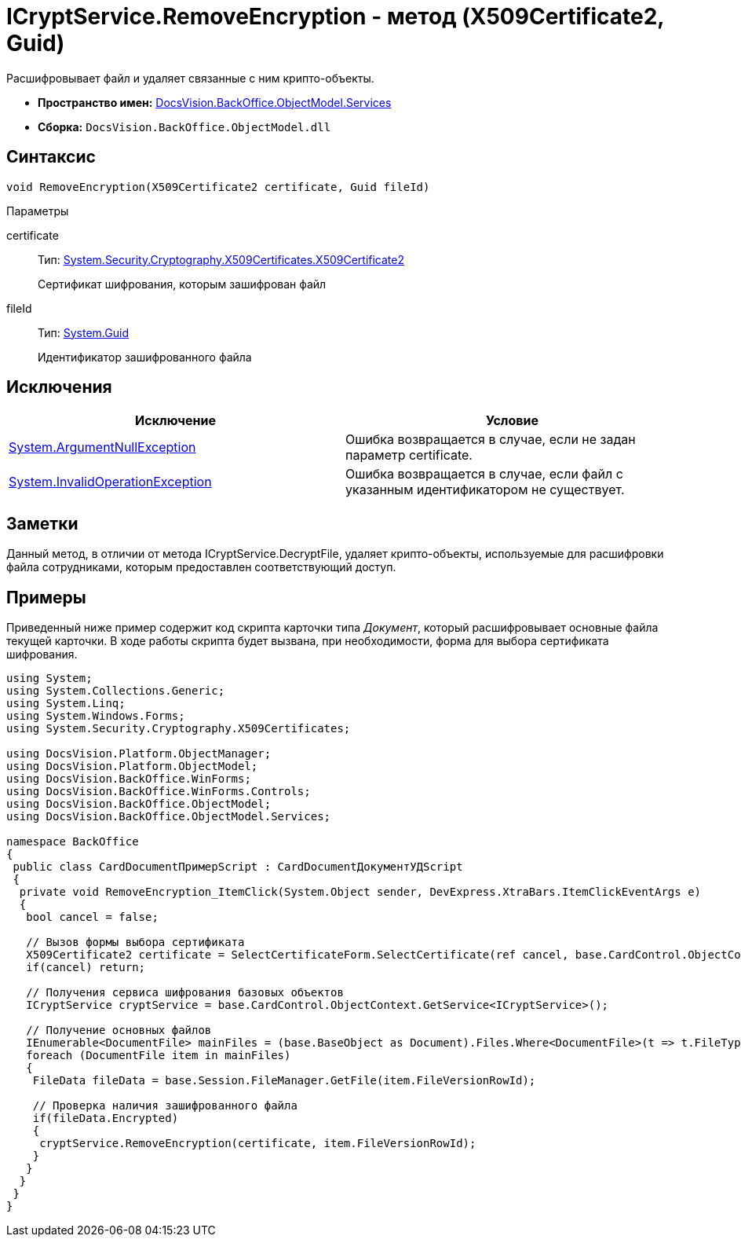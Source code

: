 = ICryptService.RemoveEncryption - метод (X509Certificate2, Guid)

Расшифровывает файл и удаляет связанные с ним крипто-объекты.

* *Пространство имен:* xref:api/DocsVision/BackOffice/ObjectModel/Services/Services_NS.adoc[DocsVision.BackOffice.ObjectModel.Services]
* *Сборка:* `DocsVision.BackOffice.ObjectModel.dll`

== Синтаксис

[source,csharp]
----
void RemoveEncryption(X509Certificate2 certificate, Guid fileId)
----

Параметры

certificate::
Тип: http://msdn.microsoft.com/ru-ru/library/system.security.cryptography.x509certificates.x509certificate2.aspx[System.Security.Cryptography.X509Certificates.X509Certificate2]
+
Сертификат шифрования, которым зашифрован файл
fileId::
Тип: http://msdn.microsoft.com/ru-ru/library/system.guid.aspx[System.Guid]
+
Идентификатор зашифрованного файла

== Исключения

[cols=",",options="header"]
|===
|Исключение |Условие
|http://msdn.microsoft.com/ru-ru/library/system.argumentnullexception.aspx[System.ArgumentNullException] |Ошибка возвращается в случае, если не задан параметр certificate.
|http://msdn.microsoft.com/ru-ru/library/system.invalidoperationexception.aspx[System.InvalidOperationException] |Ошибка возвращается в случае, если файл с указанным идентификатором не существует.
|===

== Заметки

Данный метод, в отличии от метода [.keyword .apiname]#ICryptService.DecryptFile#, удаляет крипто-объекты, используемые для расшифровки файла сотрудниками, которым предоставлен соответствующий доступ.

== Примеры

Приведенный ниже пример содержит код скрипта карточки типа _Документ_, который расшифровывает основные файла текущей карточки. В ходе работы скрипта будет вызвана, при необходимости, форма для выбора сертификата шифрования.

[source,csharp]
----
using System;
using System.Collections.Generic;
using System.Linq;
using System.Windows.Forms;
using System.Security.Cryptography.X509Certificates;

using DocsVision.Platform.ObjectManager;
using DocsVision.Platform.ObjectModel;
using DocsVision.BackOffice.WinForms;
using DocsVision.BackOffice.WinForms.Controls;
using DocsVision.BackOffice.ObjectModel;
using DocsVision.BackOffice.ObjectModel.Services;

namespace BackOffice
{
 public class CardDocumentПримерScript : CardDocumentДокументУДScript
 {
  private void RemoveEncryption_ItemClick(System.Object sender, DevExpress.XtraBars.ItemClickEventArgs e)
  {
   bool cancel = false;
            
   // Вызов формы выбора сертификата
   X509Certificate2 certificate = SelectCertificateForm.SelectCertificate(ref cancel, base.CardControl.ObjectContext);
   if(cancel) return;
            
   // Получения сервиса шифрования базовых объектов
   ICryptService cryptService = base.CardControl.ObjectContext.GetService<ICryptService>();

   // Получение основных файлов
   IEnumerable<DocumentFile> mainFiles = (base.BaseObject as Document).Files.Where<DocumentFile>(t => t.FileType = DocumentFileType.Main);
   foreach (DocumentFile item in mainFiles)
   {
    FileData fileData = base.Session.FileManager.GetFile(item.FileVersionRowId);
                
    // Проверка наличия зашифрованного файла
    if(fileData.Encrypted)
    {
     cryptService.RemoveEncryption(certificate, item.FileVersionRowId);
    }
   }
  }
 }
}
----
